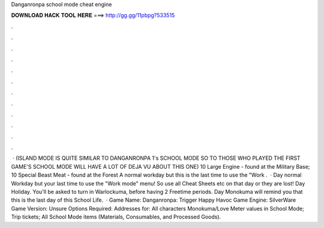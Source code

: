 Danganronpa school mode cheat engine

𝐃𝐎𝐖𝐍𝐋𝐎𝐀𝐃 𝐇𝐀𝐂𝐊 𝐓𝐎𝐎𝐋 𝐇𝐄𝐑𝐄 ===> http://gg.gg/11pbpg?533515

.

.

.

.

.

.

.

.

.

.

.

.

 · (ISLAND MODE IS QUITE SIMILAR TO DANGANRONPA 1's SCHOOL MODE SO TO THOSE WHO PLAYED THE FIRST GAME'S SCHOOL MODE WILL HAVE A LOT OF DEJA VU ABOUT THIS ONE) 10 Large Engine - found at the Military Base; 10 Special Beast Meat - found at the Forest A normal workday but this is the last time to use the "Work .  · Day normal Workday but your last time to use the "Work mode" menu! So use all Cheat Sheets etc on that day or they are lost! Day Holiday. You'll be asked to turn in Warlockuma, before having 2 Freetime periods. Day Monokuma will remind you that this is the last day of this School Life.  · Game Name: Danganronpa: Trigger Happy Havoc Game Engine: SilverWare Game Version: Unsure Options Required: Addresses for: All characters Monokuma/Love Meter values in School Mode; Trip tickets; All School Mode items (Materials, Consumables, and Processed Goods).